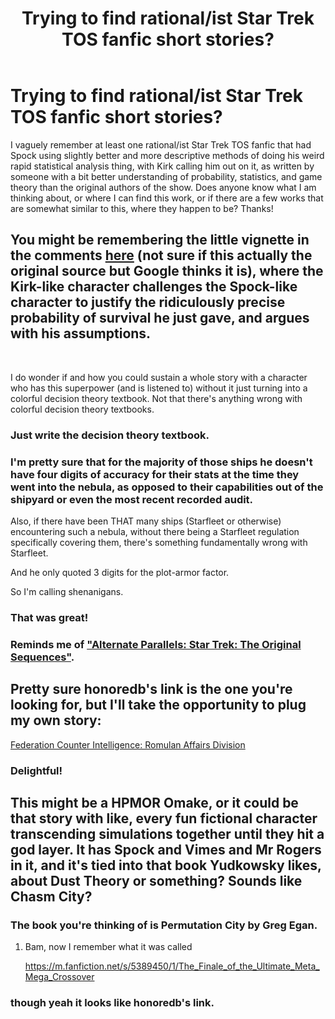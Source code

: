 #+TITLE: Trying to find rational/ist Star Trek TOS fanfic short stories?

* Trying to find rational/ist Star Trek TOS fanfic short stories?
:PROPERTIES:
:Author: Gavinfoxx
:Score: 20
:DateUnix: 1613743210.0
:DateShort: 2021-Feb-19
:END:
I vaguely remember at least one rational/ist Star Trek TOS fanfic that had Spock using slightly better and more descriptive methods of doing his weird rapid statistical analysis thing, with Kirk calling him out on it, as written by someone with a bit better understanding of probability, statistics, and game theory than the original authors of the show. Does anyone know what I am thinking about, or where I can find this work, or if there are a few works that are somewhat similar to this, where they happen to be? Thanks!


** You might be remembering the little vignette in the comments [[http://www.leftoversoup.com/archive.php?num=201][here]] (not sure if this actually the original source but Google thinks it is), where the Kirk-like character challenges the Spock-like character to justify the ridiculously precise probability of survival he just gave, and argues with his assumptions.

​

I do wonder if and how you could sustain a whole story with a character who has this superpower (and is listened to) without it just turning into a colorful decision theory textbook. Not that there's anything wrong with colorful decision theory textbooks.
:PROPERTIES:
:Author: honoredb
:Score: 27
:DateUnix: 1613745233.0
:DateShort: 2021-Feb-19
:END:

*** Just write the decision theory textbook.
:PROPERTIES:
:Author: sixfourch
:Score: 5
:DateUnix: 1613752121.0
:DateShort: 2021-Feb-19
:END:


*** I'm pretty sure that for the majority of those ships he doesn't have four digits of accuracy for their stats at the time they went into the nebula, as opposed to their capabilities out of the shipyard or even the most recent recorded audit.

Also, if there have been THAT many ships (Starfleet or otherwise) encountering such a nebula, without there being a Starfleet regulation specifically covering them, there's something fundamentally wrong with Starfleet.

And he only quoted 3 digits for the plot-armor factor.

So I'm calling shenanigans.
:PROPERTIES:
:Author: ArgentStonecutter
:Score: 3
:DateUnix: 1613767446.0
:DateShort: 2021-Feb-20
:END:


*** That was great!
:PROPERTIES:
:Author: cysghost
:Score: 2
:DateUnix: 1613745539.0
:DateShort: 2021-Feb-19
:END:


*** Reminds me of [[https://archiveofourown.org/works/929801]["Alternate Parallels: Star Trek: The Original Sequences"]].
:PROPERTIES:
:Author: erwgv3g34
:Score: 1
:DateUnix: 1614606671.0
:DateShort: 2021-Mar-01
:END:


** Pretty sure honoredb's link is the one you're looking for, but I'll take the opportunity to plug my own story:

[[https://www.reddit.com/r/HFY/comments/2vmzk8/star_trek_federation_counter_intelligence_romulan/][Federation Counter Intelligence: Romulan Affairs Division]]
:PROPERTIES:
:Author: dspeyer
:Score: 5
:DateUnix: 1613782089.0
:DateShort: 2021-Feb-20
:END:

*** Delightful!
:PROPERTIES:
:Author: DuplexFields
:Score: 2
:DateUnix: 1613806403.0
:DateShort: 2021-Feb-20
:END:


** This might be a HPMOR Omake, or it could be that story with like, every fun fictional character transcending simulations together until they hit a god layer. It has Spock and Vimes and Mr Rogers in it, and it's tied into that book Yudkowsky likes, about Dust Theory or something? Sounds like Chasm City?
:PROPERTIES:
:Author: Slinkinator
:Score: 1
:DateUnix: 1614314345.0
:DateShort: 2021-Feb-26
:END:

*** The book you're thinking of is Permutation City by Greg Egan.
:PROPERTIES:
:Author: CronoDAS
:Score: 2
:DateUnix: 1615321708.0
:DateShort: 2021-Mar-09
:END:

**** Bam, now I remember what it was called

[[https://m.fanfiction.net/s/5389450/1/The_Finale_of_the_Ultimate_Meta_Mega_Crossover]]
:PROPERTIES:
:Author: Slinkinator
:Score: 1
:DateUnix: 1615347250.0
:DateShort: 2021-Mar-10
:END:


*** though yeah it looks like honoredb's link.
:PROPERTIES:
:Author: Slinkinator
:Score: 1
:DateUnix: 1614314426.0
:DateShort: 2021-Feb-26
:END:
